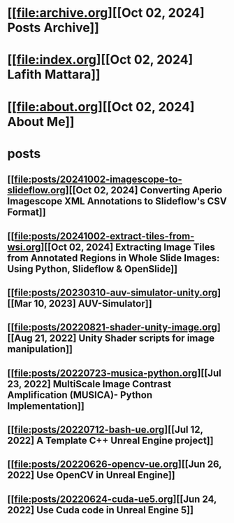 * [[file:archive.org][[Oct 02, 2024] Posts Archive]]
* [[file:index.org][[Oct 02, 2024] Lafith Mattara]]
* [[file:about.org][[Oct 02, 2024] About Me]]
* posts
** [[file:posts/20241002-imagescope-to-slideflow.org][[Oct 02, 2024] Converting Aperio Imagescope XML Annotations to Slideflow's CSV Format]]
** [[file:posts/20241002-extract-tiles-from-wsi.org][[Oct 02, 2024] Extracting Image Tiles from Annotated Regions in Whole Slide Images: Using Python, Slideflow & OpenSlide]]
** [[file:posts/20230310-auv-simulator-unity.org][[Mar 10, 2023] AUV-Simulator]]
** [[file:posts/20220821-shader-unity-image.org][[Aug 21, 2022] Unity Shader scripts for image manipulation]]
** [[file:posts/20220723-musica-python.org][[Jul 23, 2022] MultiScale Image Contrast Amplification (MUSICA)- Python Implementation]]
** [[file:posts/20220712-bash-ue.org][[Jul 12, 2022] A Template C++ Unreal Engine project]]
** [[file:posts/20220626-opencv-ue.org][[Jun 26, 2022] Use OpenCV in Unreal Engine]]
** [[file:posts/20220624-cuda-ue5.org][[Jun 24, 2022] Use Cuda code in Unreal Engine 5]]
